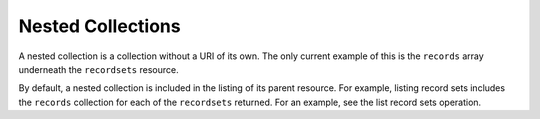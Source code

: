 .. _nested-colls:

==================
Nested Collections
==================

A nested collection is a collection without a URI of its own. The only current
example of this is the ``records`` array underneath the ``recordsets``
resource.

By default, a nested collection is included in the listing of its parent
resource. For example, listing record sets includes the ``records`` collection
for each of the ``recordsets`` returned. For an example, see the list record
sets operation.
